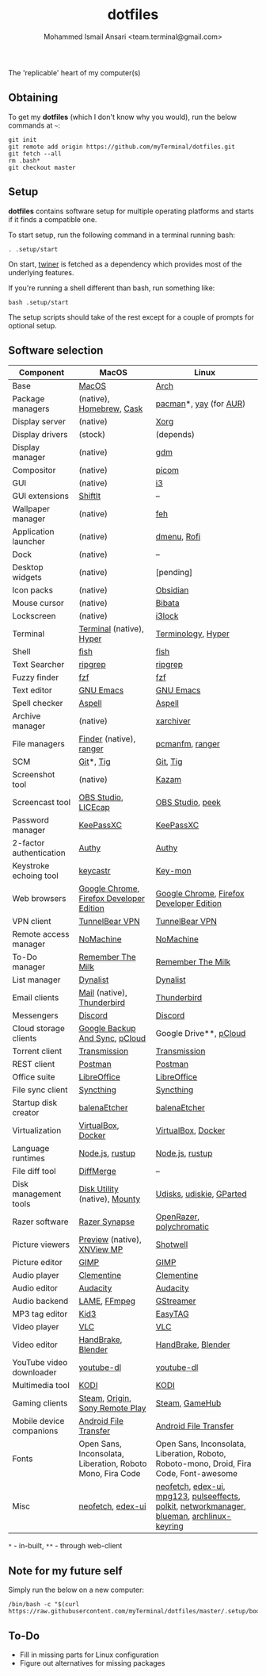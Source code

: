 #+TITLE: dotfiles
#+AUTHOR: Mohammed Ismail Ansari <team.terminal@gmail.com>

The 'replicable' heart of my computer(s)

** Obtaining

To get my *dotfiles* (which I don't know why you would), run the below commands 
at =~=:

#+BEGIN_EXAMPLE
git init
git remote add origin https://github.com/myTerminal/dotfiles.git
git fetch --all
rm .bash*
git checkout master
#+END_EXAMPLE

** Setup

*dotfiles* contains software setup for multiple operating platforms and starts
if it finds a compatible one.

To start setup, run the following command in a terminal running bash:

#+BEGIN_EXAMPLE
. .setup/start
#+END_EXAMPLE

On start, [[https://github/myTerminal/twiner][twiner]] is fetched as a
dependency which provides most of the underlying features.

If you're running a shell different than bash, run something like:

#+BEGIN_EXAMPLE
bash .setup/start
#+END_EXAMPLE

The setup scripts should take of the rest except for a couple of prompts for
optional setup.

** Software selection

| Component                | MacOS                                                      | Linux                                                                                       |
|--------------------------+------------------------------------------------------------+---------------------------------------------------------------------------------------------|
| Base                     | [[https://en.wikipedia.org/wiki/MacOS][MacOS]]                                                      | [[https://www.archlinux.org][Arch]]                                                                                        |
| Package managers         | (native), [[https://brew.sh][Homebrew]], [[https://github.com/Homebrew/homebrew-cask][Cask]]                                   | [[https://www.archlinux.org/pacman][pacman]]*, [[https://github.com/Jguer/yay][yay]] (for [[https://aur.archlinux.org][AUR]])                                                                      |
| Display server           | (native)                                                   | [[https://www.x.org][Xorg]]                                                                                        |
| Display drivers          | (stock)                                                    | (depends)                                                                                   |
| Display manager          | (native)                                                   | [[https://gitlab.gnome.org/GNOME/gdm][gdm]]                                                                                         |
| Compositor               | (native)                                                   | [[https://github.com/yshui/picom][picom]]                                                                                       |
| GUI                      | (native)                                                   | [[https://github.com/i3/i3][i3]]                                                                                          |
| GUI extensions           | [[https://github.com/fikovnik/ShiftIt][ShiftIt]]                                                    | --                                                                                          |
| Wallpaper manager        | (native)                                                   | [[https://feh.finalrewind.org][feh]]                                                                                         |
| Application launcher     | (native)                                                   | [[https://tools.suckless.org/dmenu][dmenu]], [[https://github.com/davatorium/rofi][Rofi]]                                                                                 |
| Dock                     | (native)                                                   | --                                                                                          |
| Desktop widgets          | (native)                                                   | [pending]                                                                                   |
| Icon packs               | (native)                                                   | [[https://github.com/madmaxms/iconpack-obsidian][Obsidian]]                                                                                    |
| Mouse cursor             | (native)                                                   | [[https://github.com/ful1e5/Bibata_Cursor][Bibata]]                                                                                      |
| Lockscreen               | (native)                                                   | [[https://github.com/i3/i3lock][i3lock]]                                                                                      |
| Terminal                 | [[https://support.apple.com/guide/terminal/welcome/mac][Terminal]] (native), [[https://hyper.is/][Hyper]]                                   | [[https://github.com/billiob/terminology][Terminology]], [[https://hyper.is/][Hyper]]                                                                          |
| Shell                    | [[https://fishshell.com][fish]]                                                       | [[https://fishshell.com][fish]]                                                                                        |
| Text Searcher            | [[https://github.com/BurntSushi/ripgrep][ripgrep]]                                                    | [[https://github.com/BurntSushi/ripgrep][ripgrep]]                                                                                     |
| Fuzzy finder             | [[https://github.com/junegunn/fzf][fzf]]                                                        | [[https://github.com/junegunn/fzf][fzf]]                                                                                         |
| Text editor              | [[https://www.gnu.org/software/emacs][GNU Emacs]]                                                  | [[https://www.gnu.org/software/emacs][GNU Emacs]]                                                                                   |
| Spell checker            | [[http://aspell.net][Aspell]]                                                     | [[http://aspell.net][Aspell]]                                                                                      |
| Archive manager          | (native)                                                   | [[https://github.com/ib/xarchiver][xarchiver]]                                                                                   |
| File managers            | [[https://support.apple.com/en-us/HT201732][Finder]] (native), [[https://ranger.github.io][ranger]]                                    | [[https://wiki.lxde.org/en/PCManFM][pcmanfm]], [[https://ranger.github.io][ranger]]                                                                             |
| SCM                      | [[https://git-scm.com][Git]]*, [[https://github.com/jonas/tig][Tig]]                                                  | [[https://git-scm.com][Git]], [[https://github.com/jonas/tig][Tig]]                                                                                    |
| Screenshot tool          | (native)                                                   | [[https://launchpad.net/kazam][Kazam]]                                                                                       |
| Screencast tool          | [[https://obsproject.com][OBS Studio]], [[https://www.cockos.com/licecap][LICEcap]]                                        | [[https://obsproject.com][OBS Studio]], [[https://github.com/phw/peek][peek]]                                                                            |
| Password manager         | [[https://keepassxc.org][KeePassXC]]                                                  | [[https://keepassxc.org][KeePassXC]]                                                                                   |
| 2-factor authentication  | [[https://authy.com][Authy]]                                                      | [[https://authy.com][Authy]]                                                                                       |
| Keystroke echoing tool   | [[https://github.com/keycastr/keycastr][keycastr]]                                                   | [[https://github.com/scottkirkwood/key-mon][Key-mon]]                                                                                     |
| Web browsers             | [[https://www.google.com/chrome][Google Chrome]], [[https://www.mozilla.org/en-US/firefox/developer][Firefox Developer Edition]]                   | [[https://www.google.com/chrome][Google Chrome]], [[https://www.mozilla.org/en-US/firefox/developer][Firefox Developer Edition]]                                                    |
| VPN client               | [[https://www.tunnelbear.com][TunnelBear VPN]]                                             | [[https://www.tunnelbear.com][TunnelBear VPN]]                                                                              |
| Remote access manager    | [[https://www.nomachine.com][NoMachine]]                                                  | [[https://www.nomachine.com][NoMachine]]                                                                                   |
| To-Do manager            | [[https://www.rememberthemilk.com][Remember The Milk]]                                          | [[https://www.rememberthemilk.com][Remember The Milk]]                                                                           |
| List manager             | [[https://dynalist.io][Dynalist]]                                                   | [[https://dynalist.io][Dynalist]]                                                                                    |
| Email clients            | [[https://support.apple.com/en-us/HT204093][Mail]] (native), [[https://www.thunderbird.net][Thunderbird]]                                 | [[https://www.thunderbird.net][Thunderbird]]                                                                                 |
| Messengers               | [[https://discordapp.com][Discord]]                                                    | [[https://discordapp.com][Discord]]                                                                                     |
| Cloud storage clients    | [[https://www.google.com/drive/download/backup-and-sync][Google Backup And Sync]], [[https://www.pcloud.com][pCloud]]                             | Google Drive**, [[https://www.pcloud.com][pCloud]]                                                                      |
| Torrent client           | [[https://transmissionbt.com][Transmission]]                                               | [[https://transmissionbt.com][Transmission]]                                                                                |
| REST client              | [[https://www.postman.com][Postman]]                                                    | [[https://www.postman.com][Postman]]                                                                                     |
| Office suite             | [[https://www.libreoffice.org][LibreOffice]]                                                | [[https://www.libreoffice.org][LibreOffice]]                                                                                 |
| File sync client         | [[https://syncthing.net][Syncthing]]                                                  | [[https://syncthing.net][Syncthing]]                                                                                   |
| Startup disk creator     | [[https://www.balena.io/etcher][balenaEtcher]]                                               | [[https://www.balena.io/etcher][balenaEtcher]]                                                                                |
| Virtualization           | [[https://www.virtualbox.org][VirtualBox]], [[https://www.docker.com/][Docker]]                                         | [[https://www.virtualbox.org][VirtualBox]], [[https://www.docker.com][Docker]]                                                                          |
| Language runtimes        | [[https://nodejs.org][Node.js]], [[https://rustup.rs][rustup]]                                            | [[https://nodejs.org][Node.js]], [[https://rustup.rs][rustup]]                                                                             |
| File diff tool           | [[https://sourcegear.com/diffmerge][DiffMerge]]                                                  | --                                                                                          |
| Disk management tools    | [[https://support.apple.com/guide/disk-utility/welcome/mac][Disk Utility]] (native), [[https://mounty.app][Mounty]]                              | [[https://wiki.archlinux.org/index.php/Udisks][Udisks]], [[https://github.com/coldfix/udiskie][udiskie]], [[https://gparted.org][GParted]]                                                                    |
| Razer software           | [[https://www.razer.com/synapse-3][Razer Synapse]]                                              | [[https://openrazer.github.io/][OpenRazer]], [[https://polychromatic.app][polychromatic]]                                                                    |
| Picture viewers          | [[https://support.apple.com/guide/preview/welcome/mac][Preview]] (native), [[https://www.xnview.com/en/xnviewmp][XNView MP]]                                | [[https://github.com/GNOME/shotwell][Shotwell]]                                                                                    |
| Picture editor           | [[https://www.gimp.org][GIMP]]                                                       | [[https://www.gimp.org][GIMP]]                                                                                        |
| Audio player             | [[https://www.clementine-player.org][Clementine]]                                                 | [[https://www.clementine-player.org][Clementine]]                                                                                  |
| Audio editor             | [[https://www.audacityteam.org][Audacity]]                                                   | [[https://www.audacityteam.org][Audacity]]                                                                                    |
| Audio backend            | [[https://lame.sourceforge.io][LAME]], [[https://www.ffmpeg.org][FFmpeg]]                                               | [[https://gstreamer.freedesktop.org][GStreamer]]                                                                                   |
| MP3 tag editor           | [[https://kid3.kde.org][Kid3]]                                                       | [[https://wiki.gnome.org/Apps/EasyTAG][EasyTAG]]                                                                                     |
| Video player             | [[https://www.videolan.org/vlc/index.html][VLC]]                                                        | [[https://www.videolan.org/vlc/index.html][VLC]]                                                                                         |
| Video editor             | [[https://handbrake.fr][HandBrake]], [[https://www.blender.org][Blender]]                                         | [[https://handbrake.fr][HandBrake]], [[https://www.blender.org][Blender]]                                                                          |
| YouTube video downloader | [[https://ytdl-org.github.io/youtube-dl/index.html][youtube-dl]]                                                 | [[https://ytdl-org.github.io/youtube-dl/index.html][youtube-dl]]                                                                                  |
| Multimedia tool          | [[https://kodi.tv][KODI]]                                                       | [[https://kodi.tv][KODI]]                                                                                        |
| Gaming clients           | [[https://store.steampowered.com][Steam]], [[https://www.origin.com][Origin]], [[https://www.playstation.com/en-us/explore/ps4/remote-play][Sony Remote Play]]                            | [[https://store.steampowered.com][Steam]], [[https://www.gamehub.gg][GameHub]]                                                                              |
| Mobile device companions | [[https://www.android.com/filetransfer][Android File Transfer]]                                      | [[https://www.android.com/filetransfer][Android File Transfer]]                                                                       |
| Fonts                    | Open Sans, Inconsolata, Liberation, Roboto Mono, Fira Code | Open Sans, Inconsolata, Liberation, Roboto, Roboto-mono, Droid, Fira Code, Font-awesome     |
| Misc                     | [[https://github.com/dylanaraps/neofetch][neofetch]], [[https://github.com/GitSquared/edex-ui][edex-ui]]                                          | [[https://github.com/dylanaraps/neofetch][neofetch]], [[https://github.com/GitSquared/edex-ui][edex-ui]], [[https://www.mpg123.de][mpg123]], [[https://github.com/wwmm/pulseeffects][pulseeffects]], [[https://gitlab.freedesktop.org/polkit/polkit][polkit]], [[https://wiki.gnome.org/Projects/NetworkManager][networkmanager]], [[https://github.com/blueman-project/blueman][blueman]], [[https://git.archlinux.org/archlinux-keyring.git][archlinux-keyring]] |

=*= - in-built, =**= - through web-client

** Note for my future self

Simply run the below on a new computer:

#+BEGIN_EXAMPLE
/bin/bash -c "$(curl https://raw.githubusercontent.com/myTerminal/dotfiles/master/.setup/bootstrap)"
#+END_EXAMPLE

** To-Do

- Fill in missing parts for Linux configuration
- Figure out alternatives for missing packages

# Local Variables:
# fill-column: 80
# eval: (auto-fill-mode 1)
# End:
